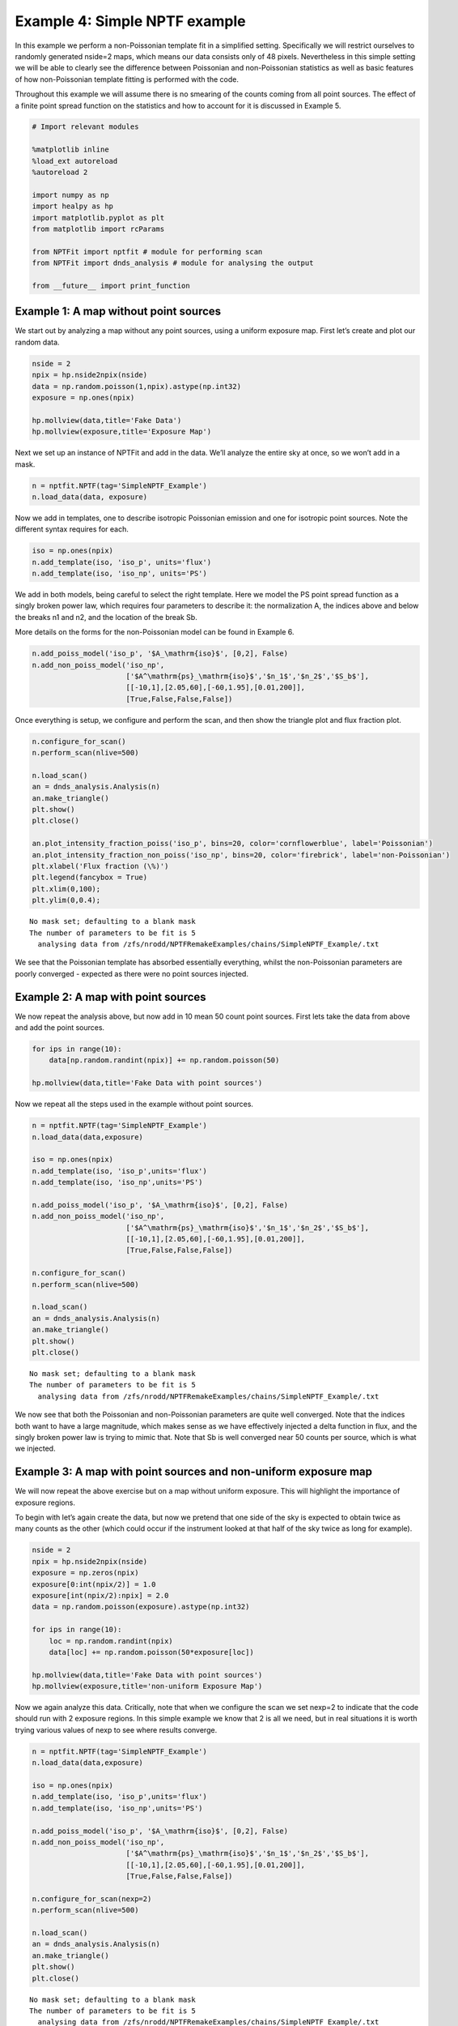 
Example 4: Simple NPTF example
==============================

In this example we perform a non-Poissonian template fit in a simplified
setting. Specifically we will restrict ourselves to randomly generated
nside=2 maps, which means our data consists only of 48 pixels.
Nevertheless in this simple setting we will be able to clearly see the
difference between Poissonian and non-Poissonian statistics as well as
basic features of how non-Poissonian template fitting is performed with
the code.

Throughout this example we will assume there is no smearing of the
counts coming from all point sources. The effect of a finite point
spread function on the statistics and how to account for it is discussed
in Example 5.

.. code:: python

    # Import relevant modules
    
    %matplotlib inline
    %load_ext autoreload
    %autoreload 2
    
    import numpy as np
    import healpy as hp
    import matplotlib.pyplot as plt
    from matplotlib import rcParams
    
    from NPTFit import nptfit # module for performing scan
    from NPTFit import dnds_analysis # module for analysing the output
    
    from __future__ import print_function

Example 1: A map without point sources
--------------------------------------

We start out by analyzing a map without any point sources, using a
uniform exposure map. First let’s create and plot our random data.

.. code:: python

    nside = 2
    npix = hp.nside2npix(nside)
    data = np.random.poisson(1,npix).astype(np.int32)
    exposure = np.ones(npix)
    
    hp.mollview(data,title='Fake Data')
    hp.mollview(exposure,title='Exposure Map')



.. image:: Example4_Simple_NPTF_files/Example4_Simple_NPTF_5_0.png



.. image:: Example4_Simple_NPTF_files/Example4_Simple_NPTF_5_1.png


Next we set up an instance of NPTFit and add in the data. We’ll analyze
the entire sky at once, so we won’t add in a mask.

.. code:: python

    n = nptfit.NPTF(tag='SimpleNPTF_Example')
    n.load_data(data, exposure)

Now we add in templates, one to describe isotropic Poissonian emission
and one for isotropic point sources. Note the different syntax requires
for each.

.. code:: python

    iso = np.ones(npix)
    n.add_template(iso, 'iso_p', units='flux')
    n.add_template(iso, 'iso_np', units='PS')

We add in both models, being careful to select the right template. Here
we model the PS point spread function as a singly broken power law,
which requires four parameters to describe it: the normalization A, the
indices above and below the breaks n1 and n2, and the location of the
break Sb.

More details on the forms for the non-Poissonian model can be found in
Example 6.

.. code:: python

    n.add_poiss_model('iso_p', '$A_\mathrm{iso}$', [0,2], False)
    n.add_non_poiss_model('iso_np',
                          ['$A^\mathrm{ps}_\mathrm{iso}$','$n_1$','$n_2$','$S_b$'],
                          [[-10,1],[2.05,60],[-60,1.95],[0.01,200]],
                          [True,False,False,False])

Once everything is setup, we configure and perform the scan, and then
show the triangle plot and flux fraction plot.

.. code:: python

    n.configure_for_scan()
    n.perform_scan(nlive=500)
    
    n.load_scan()
    an = dnds_analysis.Analysis(n)
    an.make_triangle()
    plt.show()
    plt.close()
    
    an.plot_intensity_fraction_poiss('iso_p', bins=20, color='cornflowerblue', label='Poissonian')
    an.plot_intensity_fraction_non_poiss('iso_np', bins=20, color='firebrick', label='non-Poissonian')
    plt.xlabel('Flux fraction (\%)')
    plt.legend(fancybox = True)
    plt.xlim(0,100);
    plt.ylim(0,0.4);


.. parsed-literal::

    No mask set; defaulting to a blank mask
    The number of parameters to be fit is 5
      analysing data from /zfs/nrodd/NPTFRemakeExamples/chains/SimpleNPTF_Example/.txt



.. image:: Example4_Simple_NPTF_files/Example4_Simple_NPTF_13_1.png



.. image:: Example4_Simple_NPTF_files/Example4_Simple_NPTF_13_2.png


We see that the Poissonian template has absorbed essentially everything,
whilst the non-Poissonian parameters are poorly converged - expected as
there were no point sources injected.

Example 2: A map with point sources
-----------------------------------

We now repeat the analysis above, but now add in 10 mean 50 count point
sources. First lets take the data from above and add the point sources.

.. code:: python

    for ips in range(10):
        data[np.random.randint(npix)] += np.random.poisson(50)
    
    hp.mollview(data,title='Fake Data with point sources')



.. image:: Example4_Simple_NPTF_files/Example4_Simple_NPTF_17_0.png


Now we repeat all the steps used in the example without point sources.

.. code:: python

    n = nptfit.NPTF(tag='SimpleNPTF_Example')
    n.load_data(data,exposure)
    
    iso = np.ones(npix)
    n.add_template(iso, 'iso_p',units='flux')
    n.add_template(iso, 'iso_np',units='PS')
    
    n.add_poiss_model('iso_p', '$A_\mathrm{iso}$', [0,2], False)
    n.add_non_poiss_model('iso_np',
                          ['$A^\mathrm{ps}_\mathrm{iso}$','$n_1$','$n_2$','$S_b$'],
                          [[-10,1],[2.05,60],[-60,1.95],[0.01,200]],
                          [True,False,False,False])
    
    n.configure_for_scan()
    n.perform_scan(nlive=500)
    
    n.load_scan()
    an = dnds_analysis.Analysis(n)
    an.make_triangle()
    plt.show()
    plt.close()


.. parsed-literal::

    No mask set; defaulting to a blank mask
    The number of parameters to be fit is 5
      analysing data from /zfs/nrodd/NPTFRemakeExamples/chains/SimpleNPTF_Example/.txt



.. image:: Example4_Simple_NPTF_files/Example4_Simple_NPTF_19_1.png


We now see that both the Poissonian and non-Poissonian parameters are
quite well converged. Note that the indices both want to have a large
magnitude, which makes sense as we have effectively injected a delta
function in flux, and the singly broken power law is trying to mimic
that. Note that Sb is well converged near 50 counts per source, which is
what we injected.

Example 3: A map with point sources and non-uniform exposure map
----------------------------------------------------------------

We will now repeat the above exercise but on a map without uniform
exposure. This will highlight the importance of exposure regions.

To begin with let’s again create the data, but now we pretend that one
side of the sky is expected to obtain twice as many counts as the other
(which could occur if the instrument looked at that half of the sky
twice as long for example).

.. code:: python

    nside = 2
    npix = hp.nside2npix(nside)
    exposure = np.zeros(npix)
    exposure[0:int(npix/2)] = 1.0
    exposure[int(npix/2):npix] = 2.0
    data = np.random.poisson(exposure).astype(np.int32)
    
    for ips in range(10):
        loc = np.random.randint(npix)
        data[loc] += np.random.poisson(50*exposure[loc])
    
    hp.mollview(data,title='Fake Data with point sources')
    hp.mollview(exposure,title='non-uniform Exposure Map')



.. image:: Example4_Simple_NPTF_files/Example4_Simple_NPTF_23_0.png



.. image:: Example4_Simple_NPTF_files/Example4_Simple_NPTF_23_1.png


Now we again analyze this data. Critically, note that when we configure
the scan we set nexp=2 to indicate that the code should run with 2
exposure regions. In this simple example we know that 2 is all we need,
but in real situations it is worth trying various values of nexp to see
where results converge.

.. code:: python

    n = nptfit.NPTF(tag='SimpleNPTF_Example')
    n.load_data(data,exposure)
    
    iso = np.ones(npix)
    n.add_template(iso, 'iso_p',units='flux')
    n.add_template(iso, 'iso_np',units='PS')
    
    n.add_poiss_model('iso_p', '$A_\mathrm{iso}$', [0,2], False)
    n.add_non_poiss_model('iso_np',
                          ['$A^\mathrm{ps}_\mathrm{iso}$','$n_1$','$n_2$','$S_b$'],
                          [[-10,1],[2.05,60],[-60,1.95],[0.01,200]],
                          [True,False,False,False])
    
    n.configure_for_scan(nexp=2)
    n.perform_scan(nlive=500)
    
    n.load_scan()
    an = dnds_analysis.Analysis(n)
    an.make_triangle()
    plt.show()
    plt.close()


.. parsed-literal::

    No mask set; defaulting to a blank mask
    The number of parameters to be fit is 5
      analysing data from /zfs/nrodd/NPTFRemakeExamples/chains/SimpleNPTF_Example/.txt



.. image:: Example4_Simple_NPTF_files/Example4_Simple_NPTF_25_1.png


Everything is again well converged. Note that this time Sb has converged
near 75, not 50. This is exactly what should be expected though, as the
mean number of injected counts per PS over the sky is 50 x
mean(exposure) = 75.

To highlight the importance of the exposure regions, let’s repeat this
using only one exposure region which we emphasize is the **wrong** thing
to do.

.. code:: python

    n = nptfit.NPTF(tag='SimpleNPTF_Example')
    n.load_data(data,exposure)
    
    iso = np.ones(npix)
    n.add_template(iso, 'iso_p',units='flux')
    n.add_template(iso, 'iso_np',units='PS')
    
    n.add_poiss_model('iso_p', '$A_\mathrm{iso}$', [0,2], False)
    n.add_non_poiss_model('iso_np',
                          ['$A^\mathrm{ps}_\mathrm{iso}$','$n_1$','$n_2$','$S_b$'],
                          [[-10,1],[2.05,60],[-60,1.95],[0.01,200]],
                          [True,False,False,False])
    
    n.configure_for_scan(nexp=1)
    n.perform_scan(nlive=500)
    
    n.load_scan()
    an = dnds_analysis.Analysis(n)
    an.make_triangle()
    plt.show()
    plt.close()


.. parsed-literal::

    No mask set; defaulting to a blank mask
    The number of parameters to be fit is 5
      analysing data from /zfs/nrodd/NPTFRemakeExamples/chains/SimpleNPTF_Example/.txt



.. image:: Example4_Simple_NPTF_files/Example4_Simple_NPTF_27_1.png


We see that the non-Poissonian parameters are not as well converged, and
in particular Sb has not converged to its mean value over the sky. Note
that Sb appears in some instance to be bimodal, at 50 and 100
representing the two point source brightnesses if the exposure
correction is not accounted for.
